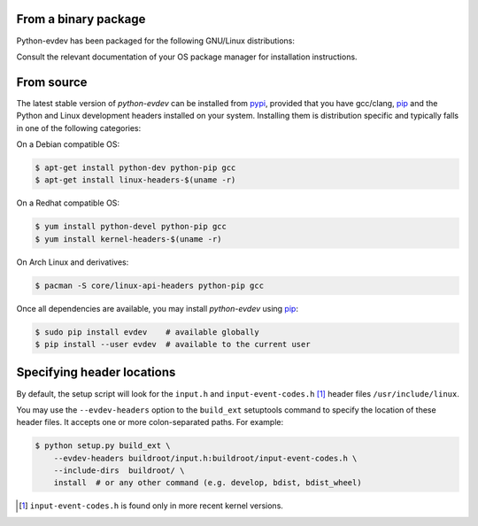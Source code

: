 From a binary package
=====================

Python-evdev has been packaged for the following GNU/Linux distributions:


.. raw:: html

    <div style="margin:1em;">
    <a href="https://www.archlinux.org/packages/extra/x86_64/python-evdev/">
      <img height="30px" src="_static/pacifica-icon-set/distributor-logo-archlinux.png">
    </a>
    <a href="https://packages.ubuntu.com/artful/python-evdev">
      <img height="30px" src="_static/pacifica-icon-set/distributor-logo-ubuntu.png">
    </a>
    <a href="https://apps.fedoraproject.org/packages/python3-evdev">
      <img height="30px" src="_static/pacifica-icon-set/distributor-logo-fedora.png">
    </a>
    <!--
    <a href=""><img height="40px" src="_static/pacifica-icon-set/distributor-logo-raspbian.png"></a>
    <a href=""><img height="40px" src="_static/pacifica-icon-set/distributor-logo-debian.png"></a>
    <a href=""><img height="40px" src="_static/pacifica-icon-set/distributor-logo-linux-mint.png"></a>
    <a href=""><img height="40px" src="_static/pacifica-icon-set/distributor-logo-opensuse.png"></a>
    --!>
    </div>

Consult the relevant documentation of your OS package manager for installation instructions.


From source
===========

The latest stable version of *python-evdev* can be installed from pypi_,
provided that you have gcc/clang, pip_ and the Python and Linux development
headers installed on your system. Installing them is distribution specific and
typically falls in one of the following categories:

On a Debian compatible OS:

.. code-block:: bash

    $ apt-get install python-dev python-pip gcc
    $ apt-get install linux-headers-$(uname -r)

On a Redhat compatible OS:

.. code-block:: bash

    $ yum install python-devel python-pip gcc
    $ yum install kernel-headers-$(uname -r)

On Arch Linux and derivatives:

.. code-block:: bash

    $ pacman -S core/linux-api-headers python-pip gcc

Once all dependencies are available, you may install *python-evdev* using pip_:

.. code-block:: bash

    $ sudo pip install evdev    # available globally
    $ pip install --user evdev  # available to the current user


Specifying header locations
===========================

By default, the setup script will look for the ``input.h`` and
``input-event-codes.h`` [#f1]_ header files ``/usr/include/linux``.

You may use the ``--evdev-headers`` option to the ``build_ext`` setuptools
command to specify the location of these header files. It accepts one or more
colon-separated paths. For example:

.. code-block:: bash

    $ python setup.py build_ext \
        --evdev-headers buildroot/input.h:buildroot/input-event-codes.h \
        --include-dirs  buildroot/ \
        install  # or any other command (e.g. develop, bdist, bdist_wheel)

.. [#f1] ``input-event-codes.h`` is found only in more recent kernel versions.


.. _pypi:              http://pypi.python.org/pypi/evdev
.. _github:            https://github.com/gvalkov/python-evdev
.. _pip:               http://pip.readthedocs.org/en/latest/installing.html
.. _example:           https://github.com/gvalkov/python-evdev/tree/master/examples
.. _`async/await`:     https://docs.python.org/3/library/asyncio-task.html
